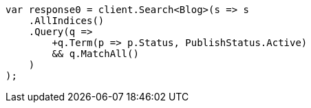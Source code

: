 ////
IMPORTANT NOTE
==============
This file is generated from method Line94 in https://github.com/elastic/elasticsearch-net/tree/master/src/Examples/Examples/QueryDsl/BoolQueryPage.cs#L116-L148.
If you wish to submit a PR to change this example, please change the source method above
and run dotnet run -- asciidoc in the ExamplesGenerator project directory.
////
[source, csharp]
----
var response0 = client.Search<Blog>(s => s
    .AllIndices()
    .Query(q =>
        +q.Term(p => p.Status, PublishStatus.Active)
        && q.MatchAll()
    )
);
----
